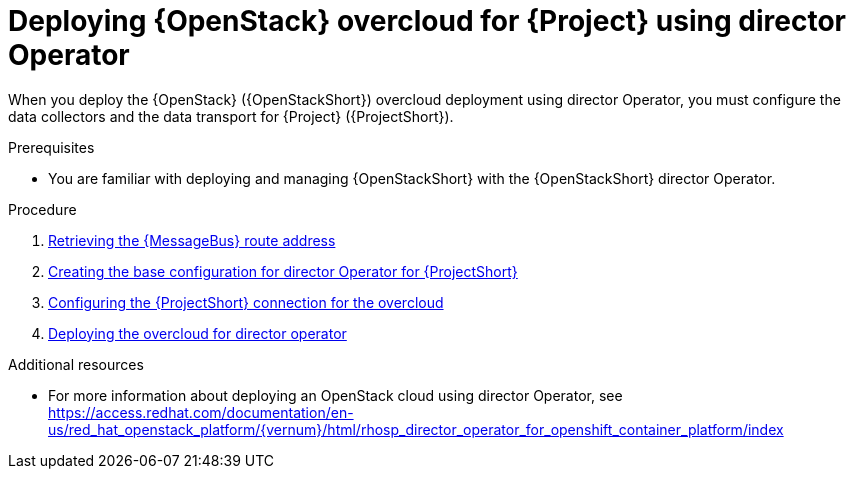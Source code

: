 [id="configuring-red-hat-openstack-platform-overcloud-for-stf-using-director-operator_{context}"]
= Deploying {OpenStack} overcloud for {Project} using director Operator

[role="_abstract"]
When you deploy the {OpenStack} ({OpenStackShort}) overcloud deployment using director Operator, you must configure the data collectors and the data transport for {Project} ({ProjectShort}).

.Prerequisites
* You are familiar with deploying and managing {OpenStackShort} with the {OpenStackShort} director Operator.

.Procedure

// NOTE: not required until available for RHOSP 17.1
//ifdef::include_when_13,include_when_17[]
//. xref:getting-ca-certificate-from-stf-for-overcloud-configuration_assembly-completing-the-stf-configuration[]
//endif::include_when_13,include_when_17[]

. xref:retrieving-the-qdr-route-address_assembly-completing-the-stf-configuration[Retrieving the {MessageBus} route address]
. xref:creating-the-base-configuration-for-director-operator-for-stf_assembly-completing-the-stf-configuration-using-director-operator[Creating the base configuration for director Operator for {ProjectShort}]
. xref:configuring-the-stf-connection-for-director-operator-for-the-overcloud_assembly-completing-the-stf-configuration-using-director-operator[Configuring the {ProjectShort} connection for the overcloud]
. xref:deploying-the-overcloud-for-director-operator_assembly-completing-the-stf-configuration-using-director-operator[Deploying the overcloud for director operator]

//. xref:validating-clientside-installation_assembly-completing-the-stf-configuration[Validating client-side installation]


.Additional resources
* For more information about deploying an OpenStack cloud using director Operator, see https://access.redhat.com/documentation/en-us/red_hat_openstack_platform/{vernum}/html/rhosp_director_operator_for_openshift_container_platform/index
ifdef::include_when_16_1[]
* To collect data through {MessageBus}, see https://access.redhat.com/documentation/en-us/red_hat_openstack_platform/{vernum}/html/operational_measurements/collectd-plugins_assembly#collectd_plugin_amqp1[the amqp1 plug-in].
endif::include_when_16_1[]
